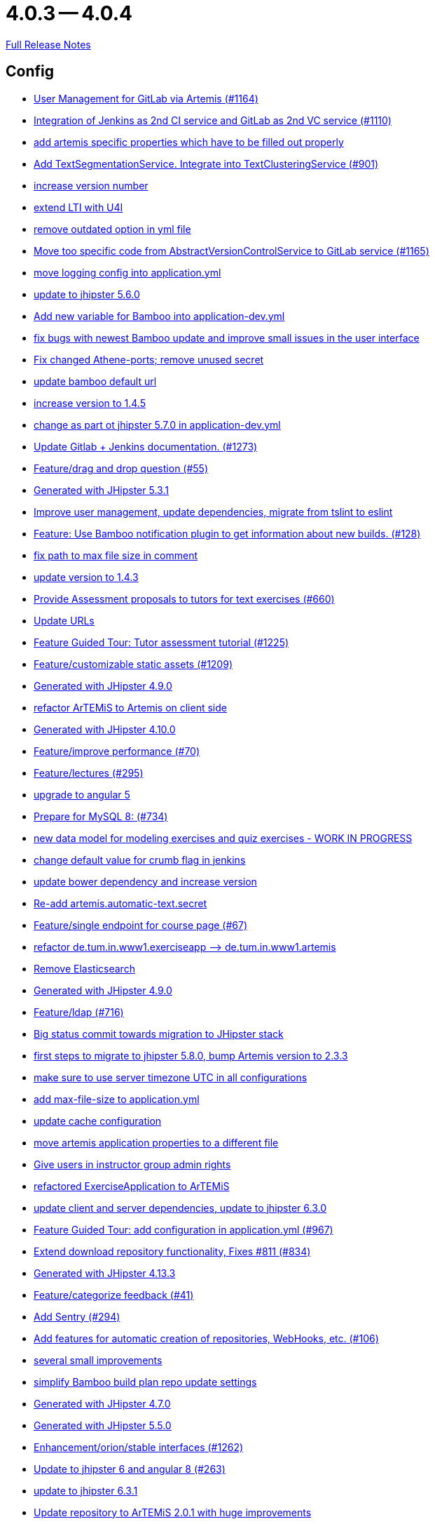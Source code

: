 = 4.0.3 -- 4.0.4

link:https://github.com/ls1intum/Artemis/releases/tag/4.0.4[Full Release Notes]

== Config

* link:https://www.github.com/ls1intum/Artemis/commit/083e206fcc344db30c101cfc3263d544cbbb7c7b[User Management for GitLab via Artemis (#1164)]
* link:https://www.github.com/ls1intum/Artemis/commit/25c3a672326ff9e455a0b5adb69df3cc787a775e[Integration of Jenkins as 2nd CI service and GitLab as 2nd VC service (#1110)]
* link:https://www.github.com/ls1intum/Artemis/commit/21c705929c5c490ca8da9ab674e4b7687804c3e8[add artemis specific properties which have to be filled out properly]
* link:https://www.github.com/ls1intum/Artemis/commit/7749b0f23c2b57be0db6bb725db2772c90e0ef37[Add TextSegmentationService. Integrate into TextClusteringService (#901)]
* link:https://www.github.com/ls1intum/Artemis/commit/03958c67bac728c71b49e67393ce31dffa4775a2[increase version number]
* link:https://www.github.com/ls1intum/Artemis/commit/a07b58c3b207c32bcf459dad21dd537a5c3620cd[extend LTI with U4I]
* link:https://www.github.com/ls1intum/Artemis/commit/9db779d99086bdfb3109a10f5dc3b4654d8825d0[remove outdated option in yml file]
* link:https://www.github.com/ls1intum/Artemis/commit/1969c35581e002208aa3de28d221d785d2b6e576[Move too specific code from  AbstractVersionControlService to GitLab service  (#1165)]
* link:https://www.github.com/ls1intum/Artemis/commit/db41e6a8099b58bea23bc80dec23ce11f3fde908[move logging config into application.yml]
* link:https://www.github.com/ls1intum/Artemis/commit/11c11e6d4ee8a748036778cef496ae8d73d2ea8a[update to jhipster 5.6.0]
* link:https://www.github.com/ls1intum/Artemis/commit/8fccd2c8f2bf718889c986ce269d414adc77b4c2[Add new variable for Bamboo into application-dev.yml]
* link:https://www.github.com/ls1intum/Artemis/commit/b82f25685744f099b3514dae5f353200f12f3292[fix bugs with newest Bamboo update and improve small issues in the user interface]
* link:https://www.github.com/ls1intum/Artemis/commit/59838871e1edf8d811825bce85192567aeb6a7cf[Fix changed Athene-ports; remove unused secret]
* link:https://www.github.com/ls1intum/Artemis/commit/002d579070d8d061835bc5e6fc90c873b01bf8e6[update bamboo default url]
* link:https://www.github.com/ls1intum/Artemis/commit/f5cbd1d9f0fa09c951ddf886fa436d1c2f5035b4[increase version to 1.4.5]
* link:https://www.github.com/ls1intum/Artemis/commit/32f9d881e52d5b86b963c358482813737467439e[change as part ot jhipster 5.7.0 in application-dev.yml]
* link:https://www.github.com/ls1intum/Artemis/commit/4a37e46b5e710996dbb43d15d07f8e4941686898[Update Gitlab + Jenkins documentation.  (#1273)]
* link:https://www.github.com/ls1intum/Artemis/commit/88107870c1ad34f06a99ce8c94c81d650d3a9b64[Feature/drag and drop question (#55)]
* link:https://www.github.com/ls1intum/Artemis/commit/e5682481c65bbcd247ddb1bcc1610dbabef3b2d1[Generated with JHipster 5.3.1]
* link:https://www.github.com/ls1intum/Artemis/commit/6fc9f4937f72a26f7cd01e5faa38ca8fc5aafe1d[Improve user management, update dependencies, migrate from tslint to eslint]
* link:https://www.github.com/ls1intum/Artemis/commit/10b28b1e450edb1036112d5c8acaa54c4a8b21eb[Feature: Use Bamboo notification plugin to get information about new builds. (#128)]
* link:https://www.github.com/ls1intum/Artemis/commit/19c037077dd90632a85d4fe8a46a2a6868c49873[fix path to max file size in comment]
* link:https://www.github.com/ls1intum/Artemis/commit/b39295c1ce48bb79e419d7d6445ec126527cdd63[update version to 1.4.3]
* link:https://www.github.com/ls1intum/Artemis/commit/0a252ba8aab9ab99336bc8b10b2ce522d4ed856d[Provide Assessment proposals to tutors for text exercises (#660)]
* link:https://www.github.com/ls1intum/Artemis/commit/18d7d9260a3961a23f490e6d3c58d89407436345[Update URLs]
* link:https://www.github.com/ls1intum/Artemis/commit/d6a2190d8cbf43b0051606d29e4017f5ecdfc06b[Feature Guided Tour: Tutor assessment tutorial (#1225)]
* link:https://www.github.com/ls1intum/Artemis/commit/29000edbca6328d08c2bf1a9e70ec76b42028577[Feature/customizable static assets (#1209)]
* link:https://www.github.com/ls1intum/Artemis/commit/d02212dfea94139511e9e31d5d1ed166ad4ef362[Generated with JHipster 4.9.0]
* link:https://www.github.com/ls1intum/Artemis/commit/71743eecef16d1f9627d58394ece0f0a4f527ef3[refactor ArTEMiS to Artemis on client side]
* link:https://www.github.com/ls1intum/Artemis/commit/3494284105fc49f004789e3a9ed455e74978bce4[Generated with JHipster 4.10.0]
* link:https://www.github.com/ls1intum/Artemis/commit/94fb7e7edc77374a9c6d1e256600d21d26e0bf3f[Feature/improve performance (#70)]
* link:https://www.github.com/ls1intum/Artemis/commit/f82350879197e0273425ecbc7e52aff77173ce30[Feature/lectures (#295)]
* link:https://www.github.com/ls1intum/Artemis/commit/d041b99e1dcd9fa71ecb1f1b6a0635a06e122390[upgrade to angular 5]
* link:https://www.github.com/ls1intum/Artemis/commit/df032e365fca6afb86efd5017f7532b173fb860c[Prepare for MySQL 8: (#734)]
* link:https://www.github.com/ls1intum/Artemis/commit/a71c0c51c36c6b8d44b2b2b98506396f6e942ff6[new data model for modeling exercises and quiz exercises - WORK IN PROGRESS]
* link:https://www.github.com/ls1intum/Artemis/commit/5fd3a2b1e7affe64e23e14b4e7c72bc2801d7bb9[change default value for crumb flag in jenkins]
* link:https://www.github.com/ls1intum/Artemis/commit/942c62f73af090e204cd4f652d3cc1af3953f05d[update bower dependency and increase version]
* link:https://www.github.com/ls1intum/Artemis/commit/fea3b0da787b5ae0ee1e20a0093c675bc1412fad[Re-add artemis.automatic-text.secret]
* link:https://www.github.com/ls1intum/Artemis/commit/93762901eb96d3200771f7365518f71f2e116fce[Feature/single endpoint for course page (#67)]
* link:https://www.github.com/ls1intum/Artemis/commit/bc69c80a6b82abdb47045e2c6c03e43179c10e12[refactor de.tum.in.www1.exerciseapp —> de.tum.in.www1.artemis]
* link:https://www.github.com/ls1intum/Artemis/commit/463cc58721d21b36aca8918fe8e1a693c48432c0[Remove Elasticsearch]
* link:https://www.github.com/ls1intum/Artemis/commit/24d641d6bf9c52b25a783626b2ead6211fbc239d[Generated with JHipster 4.9.0]
* link:https://www.github.com/ls1intum/Artemis/commit/7ff1c417f4b0f678ca05f85e77010f7033273b55[Feature/ldap (#716)]
* link:https://www.github.com/ls1intum/Artemis/commit/153e1aace7cc31aa7042eaab98a6b0daec81818d[Big status commit towards migration to JHipster stack]
* link:https://www.github.com/ls1intum/Artemis/commit/e4ad74a389de264de1142f1ca4b56d7ae41c1ca1[first steps to migrate to jhipster 5.8.0, bump Artemis version to 2.3.3]
* link:https://www.github.com/ls1intum/Artemis/commit/e2d71125b77481b3dbb5601f89edcd95247911ad[make sure to use server timezone UTC in all configurations]
* link:https://www.github.com/ls1intum/Artemis/commit/6a074b1b007c22cbb2695a66ff68e1ab1fdf2e68[add max-file-size to application.yml]
* link:https://www.github.com/ls1intum/Artemis/commit/3719a63c14ebf84733c83159008fb282e6cb68f8[update cache configuration]
* link:https://www.github.com/ls1intum/Artemis/commit/f1b67c03be4368d6dc2b8327be35064620227c52[move artemis application properties to a different file]
* link:https://www.github.com/ls1intum/Artemis/commit/cec68fddba54d5d3d3a6bae3c0d59c729ee7bbb5[Give users in instructor group admin rights]
* link:https://www.github.com/ls1intum/Artemis/commit/ee7e783612b2f1ae4c1e4d70aa8ee68fd51d8a86[refactored ExerciseApplication to ArTEMiS]
* link:https://www.github.com/ls1intum/Artemis/commit/ff9f0ea25268cb33ac6ba8dede97a27c0635c811[update client and server dependencies, update to jhipster 6.3.0]
* link:https://www.github.com/ls1intum/Artemis/commit/d588299ccf2c0e6d4508129edd8371d3d4cb956c[Feature Guided Tour: add configuration in application.yml (#967)]
* link:https://www.github.com/ls1intum/Artemis/commit/577a1faa92b148e5516d35c8d61d91d8964975f8[Extend download repository functionality, Fixes #811 (#834)]
* link:https://www.github.com/ls1intum/Artemis/commit/722a7f0b5c2809556526c97bfed0c302479de0b6[Generated with JHipster 4.13.3]
* link:https://www.github.com/ls1intum/Artemis/commit/6fd23126bb63a9eac630210b61b1f74358e01321[Feature/categorize feedback (#41)]
* link:https://www.github.com/ls1intum/Artemis/commit/ccaf92bbeaae02707aa0a0761f2b0cd9c41840ef[Add Sentry (#294)]
* link:https://www.github.com/ls1intum/Artemis/commit/ed823d201cc36ae172a5aca64c0b5b3d0eda1fc8[Add features for automatic creation of repositories, WebHooks, etc. (#106)]
* link:https://www.github.com/ls1intum/Artemis/commit/d1232df4fb2b25761cd2af128550cd792d9a1cd0[several small improvements]
* link:https://www.github.com/ls1intum/Artemis/commit/187b9f670d83ced9efc307c2b8ea08b151a56725[simplify Bamboo build plan repo update settings]
* link:https://www.github.com/ls1intum/Artemis/commit/e0b1427eb82a31ae718e2591d5644295e65dacfd[Generated with JHipster 4.7.0]
* link:https://www.github.com/ls1intum/Artemis/commit/f1525555c3081054a6e94a5c7d346f4ae73f51ce[Generated with JHipster 5.5.0]
* link:https://www.github.com/ls1intum/Artemis/commit/3ad2902db72ed9630343063e209f53d5b0408a74[Enhancement/orion/stable interfaces (#1262)]
* link:https://www.github.com/ls1intum/Artemis/commit/ac620301355203ca2ca53d3e34b9828eb69ae440[Update to jhipster 6 and angular 8 (#263)]
* link:https://www.github.com/ls1intum/Artemis/commit/acc6d3033434c9b972499b3901d18b539eaaa5a0[update to jhipster 6.3.1]
* link:https://www.github.com/ls1intum/Artemis/commit/3997e52fde23a4ff6184a234b4e1b3e3b47454c8[Update repository to ArTEMiS 2.0.1 with huge improvements]
* link:https://www.github.com/ls1intum/Artemis/commit/378ab3c2ac2dbfb11b1f8a69486da9822188fd01[update to bower 1.8.4 and bump version to 1.4.6]
* link:https://www.github.com/ls1intum/Artemis/commit/406b0f1bfbc60d8b2e682f4ae4c8d879657b2b3b[change instructor-group-name to admin-group-name in dev config]
* link:https://www.github.com/ls1intum/Artemis/commit/dc0e0420713aab89508ec92831e932710b536b70[Generated with JHipster 4.8.2]
* link:https://www.github.com/ls1intum/Artemis/commit/049c4052e45e7a5f504b295e25c9912a7bce2abd[add createDatabaseIfNotExist=true again so that the database is created automatically at startup]


== Database

* link:https://www.github.com/ls1intum/Artemis/commit/06c18d311795b46d9b4014706a10c9fd3f2b10d1[remove image_url column, for some reason it does not work as intended]
* link:https://www.github.com/ls1intum/Artemis/commit/0c8e99764a8bb6b46152543486281e24c2ef1297[drop unique constraint between ShortAnswerSubmittedText and ShortAnswerSpot]
* link:https://www.github.com/ls1intum/Artemis/commit/d4e780cacbaae0889ff32cde2f6120f72576896f[Remove slug attribute from exercise domain object]
* link:https://www.github.com/ls1intum/Artemis/commit/0ac118d81f876672d95b2507914ba442d643d92b[Feature/quiz improvements (#58)]
* link:https://www.github.com/ls1intum/Artemis/commit/7ebd1b200aeeadf9e199cc380234111646664143[Feature/Programming Exercise/Activate tutor dashboards (#956)]
* link:https://www.github.com/ls1intum/Artemis/commit/2ebee0ad142132faeb589cbe6e58cb6b01613887[Feature/drag and drop statistics (#59)]
* link:https://www.github.com/ls1intum/Artemis/commit/51bcf41ec96159de131815f98ac1f292b89a32ed[Feature/manual result improvements (#53)]
* link:https://www.github.com/ls1intum/Artemis/commit/6aa28c31e8702229bcb8ce25f70c832a87672897[Bugfix/programming exercise/delete exercise (#866)]
* link:https://www.github.com/ls1intum/Artemis/commit/035e96be8d0c12f8a4ddd91575bebedfe3ad320e[Add resource method to get exercises for a course]
* link:https://www.github.com/ls1intum/Artemis/commit/d8c1f8d803fa731eeffd73564bcf721d16518631[Feature: Improve Presentation Score (#877)]
* link:https://www.github.com/ls1intum/Artemis/commit/6f66846222033506f50c91757394252c3e2e3e37[fix error in changelog and merge 2 changelogs into 1]
* link:https://www.github.com/ls1intum/Artemis/commit/f200f5a9bc77798246a8762660ee71d656751615[Show users (i.e. non-admins) only courses for which they are in the correct group]
* link:https://www.github.com/ls1intum/Artemis/commit/88d0768dea0cc7bf9b11094d4bed53e7e1f9d4ff[delete old and deprecated columns of programming exercise after migration has taken place on production server]
* link:https://www.github.com/ls1intum/Artemis/commit/d041b99e1dcd9fa71ecb1f1b6a0635a06e122390[upgrade to angular 5]
* link:https://www.github.com/ls1intum/Artemis/commit/a71c0c51c36c6b8d44b2b2b98506396f6e942ff6[new data model for modeling exercises and quiz exercises - WORK IN PROGRESS]
* link:https://www.github.com/ls1intum/Artemis/commit/0a09a98fb3ab21a42ca1a2a3b6dc3948187c3c08[LTI consumer score notification]
* link:https://www.github.com/ls1intum/Artemis/commit/4756645307bed9d435f9971ed10d6ef5301a9dc9[Add server side option to publish build plan URL]
* link:https://www.github.com/ls1intum/Artemis/commit/463cc58721d21b36aca8918fe8e1a693c48432c0[Remove Elasticsearch]
* link:https://www.github.com/ls1intum/Artemis/commit/7ff1c417f4b0f678ca05f85e77010f7033273b55[Feature/ldap (#716)]
* link:https://www.github.com/ls1intum/Artemis/commit/617305483c2e0a8e7574218b7b68c633510bccf0[Use new Apollon Data Model (#216)]
* link:https://www.github.com/ls1intum/Artemis/commit/d10a49884da560a3e3ed4bd9eca50997598a95f6[fix problem with newest database changelog]
* link:https://www.github.com/ls1intum/Artemis/commit/fc14da5001b0e16711e2c6939ddd9a4301d0734b[Models for team-based exercises (#1170)]
* link:https://www.github.com/ls1intum/Artemis/commit/e99d20ecdaf7d938bb550eb9a2a0956aa6196957[Feature/integrate new models (#199)]
* link:https://www.github.com/ls1intum/Artemis/commit/06f9cb48becfcb7f2e7bec18c04e344ee9a73bc7[database changes for new exercise types text and file upload]
* link:https://www.github.com/ls1intum/Artemis/commit/de9bbcafb079d93baa5ad3bbfbdcb0220ef3f704[Add allowOnlineEditor to Exercise entity]
* link:https://www.github.com/ls1intum/Artemis/commit/18936ac00a3a9d7071e3e0589eda709a1dbf8f65[Feature/Add new automatic submission run property to programming exercises (#798)]
* link:https://www.github.com/ls1intum/Artemis/commit/ee2b49a8c8cc86b6f140bc660f4225f2aa5a1138[database adaptions, merge principal into account service]
* link:https://www.github.com/ls1intum/Artemis/commit/904e1b957570b985cd4e39f9982f3c07b5cf7383[Feature/programming exercise/hints (#646)]
* link:https://www.github.com/ls1intum/Artemis/commit/785a4ca146050c5fff6d85b8d56dcd01016e730a[Feature/Programming Exercise/Sequential test runs (#495)]
* link:https://www.github.com/ls1intum/Artemis/commit/2b74b565a4e22fce34e21a53d78a8340eee0ec50[Add autoincrement property to migration file (programming exercise test cases) (#654)]
* link:https://www.github.com/ls1intum/Artemis/commit/5e426c98bb12e35f1c94a8c98b483a5705326bd0[fix sql migration of participations]
* link:https://www.github.com/ls1intum/Artemis/commit/3997e52fde23a4ff6184a234b4e1b3e3b47454c8[Update repository to ArTEMiS 2.0.1 with huge improvements]
* link:https://www.github.com/ls1intum/Artemis/commit/9d8b2b4eaaa9c8b8f9a4c7682cf94da207d45991[question text can be 1000 characters long]
* link:https://www.github.com/ls1intum/Artemis/commit/7f065088e88b049f46d459e5ad432086619cdbd7[Assessment Queue for Automatic Text Assessment (#665)]
* link:https://www.github.com/ls1intum/Artemis/commit/06df1ba928dacb3268b1889fee09ed55b9d12904[Remove slug field from course]
* link:https://www.github.com/ls1intum/Artemis/commit/e6f37d728ec4988423e178184f3b0cefdf6015d6[Add teaching assistant group name attribute to course entity]
* link:https://www.github.com/ls1intum/Artemis/commit/af989d3fa08958110a67e9362f39e64f0e41265d[Add buildArtifact to data model of Result #3]
* link:https://www.github.com/ls1intum/Artemis/commit/88b51db4e660426ec09ec80513efdd2848eab380[different changes: result over websocket, TypeScript refactoring, explanationText in ModelingSubmission]
* link:https://www.github.com/ls1intum/Artemis/commit/52ed6a4493afc9010b32c7109b6be7e3bdbe0ccf[integrate text exercises and file upload exercises into course administration, code improvements]
* link:https://www.github.com/ls1intum/Artemis/commit/fd6eb1a0ed0e51323cd46541cf69a54f2bdc3c9b[Feature/quiz submission (#46)]
* link:https://www.github.com/ls1intum/Artemis/commit/88107870c1ad34f06a99ce8c94c81d650d3a9b64[Feature/drag and drop question (#55)]
* link:https://www.github.com/ls1intum/Artemis/commit/db983ff04df1cfab20f5cf1abeaabe55a79f1c44[make 100% sure that tutor participations are unique]
* link:https://www.github.com/ls1intum/Artemis/commit/3494284105fc49f004789e3a9ed455e74978bce4[Generated with JHipster 4.10.0]
* link:https://www.github.com/ls1intum/Artemis/commit/230b42c76dc421d0e30cfc17b919248674843bba[increase feedback text size further]
* link:https://www.github.com/ls1intum/Artemis/commit/df032e365fca6afb86efd5017f7532b173fb860c[Prepare for MySQL 8: (#734)]
* link:https://www.github.com/ls1intum/Artemis/commit/ed3d9975787861528fd3abbda01e808d34b2d7b3[Detect Text Submission Language and display it to tutors (#555)]
* link:https://www.github.com/ls1intum/Artemis/commit/b61818d001feab42bd5ea9f37c6dab1907e8e74c[More Feedback Request (#591)]
* link:https://www.github.com/ls1intum/Artemis/commit/ab3a6e1919d99a69420bb958e6ef637e5c7d04f4[Feature/programming exercise/test case dirty flag (#850)]
* link:https://www.github.com/ls1intum/Artemis/commit/47679d98c70e661388032984d72e74e5d6001f85[Feature/tutor leaderboard view (#598)]
* link:https://www.github.com/ls1intum/Artemis/commit/4ddbe9d7fdf830a8373c00b280c8d4711023e8fc[Bugfix: Presentation score (#886)]
* link:https://www.github.com/ls1intum/Artemis/commit/12f8bbfa8c086f9aadc73d31c14e6a8d84960559[Import teams from source exercise (#1302)]
* link:https://www.github.com/ls1intum/Artemis/commit/391283bf2a5ffea2fd3c14c323aa90db53e07b4e[Feature/remodel participations (#623)]
* link:https://www.github.com/ls1intum/Artemis/commit/e0b1427eb82a31ae718e2591d5644295e65dacfd[Generated with JHipster 4.7.0]
* link:https://www.github.com/ls1intum/Artemis/commit/2efd2796d935e8ad2df58605ff29092d3b1af7ff[Remove constraint for emails to be unique]
* link:https://www.github.com/ls1intum/Artemis/commit/bb2480218d7556c73654b2a3fe331fb407feab2b[Feature/migrate modeling from filesystem to database (#194)]
* link:https://www.github.com/ls1intum/Artemis/commit/0dec4379d4e4a0e8a7349e9a19312435c65edd8f[allow longer passwords for internal Artemis users]
* link:https://www.github.com/ls1intum/Artemis/commit/f97a8c5123040f086d26d6055ed59edcba2d689b[Feature/questions answers/tutor approval (#1285)]
* link:https://www.github.com/ls1intum/Artemis/commit/2ac0324d90b117d0eefa7d694d5a42392be8614b[Text Assessment V2 (#1286)]
* link:https://www.github.com/ls1intum/Artemis/commit/7b98e05ed3340f337b727e5b23607cd37f096a61[Add condition to db hook that the conflict team must be a different team from the existing team (#1385)]
* link:https://www.github.com/ls1intum/Artemis/commit/bcfcacf9876cc6290396fe8a1166bef970847d35[Enhancement/programming exercise/build failed property (#1192)]
* link:https://www.github.com/ls1intum/Artemis/commit/083bf125ecedf76d89fbe63e983159ba0d25b6be[Add score to Result data model]
* link:https://www.github.com/ls1intum/Artemis/commit/c7db4ff5591a1c29d2c8dda58f8f52378ff98e09[fix wrong complaint associations from OneToOne to ManyToOne]
* link:https://www.github.com/ls1intum/Artemis/commit/8edf6bbb59100dc5f4fcf49096c2a0be3640fe57[Feature/role instructor (#48)]
* link:https://www.github.com/ls1intum/Artemis/commit/bf405cf09107381bf21786c0bcbe87d53761e716[Some renaming and rearranging columns in Participation entity view]
* link:https://www.github.com/ls1intum/Artemis/commit/ffab465855b388a251439b3b35b75707a9f4cb8c[Remove deprecated build artifact column from Result (#1213)]
* link:https://www.github.com/ls1intum/Artemis/commit/f94e2c9fe6f475ef360c58f9ad4dcbbf9347e931[add max score to abstract Exercise class]
* link:https://www.github.com/ls1intum/Artemis/commit/1f5660f573fbbb3614aafc9e75b51cf34566e004[Massive refactoring towards allowing use of custom CI and VC systems, still some rough edges...]
* link:https://www.github.com/ls1intum/Artemis/commit/deae29deea7c5274d59dd43412f14e4b33a131cc[save LTI outcome url]
* link:https://www.github.com/ls1intum/Artemis/commit/153e1aace7cc31aa7042eaab98a6b0daec81818d[Big status commit towards migration to JHipster stack]
* link:https://www.github.com/ls1intum/Artemis/commit/2939419496506444fa31d81d14ce33067e39d840[migrate programming exercise repo url and build plan id to participations (#181)]
* link:https://www.github.com/ls1intum/Artemis/commit/13f3689b530e4563bf6f10cf9698d3b39da199e7[WARNING recreate liquibase database change log]
* link:https://www.github.com/ls1intum/Artemis/commit/abb8463f63bca1393f52c1c56440d95d244c88d4[Bugfix/drag and drop quiz drop zones (#1306)]
* link:https://www.github.com/ls1intum/Artemis/commit/098471b7a33627a2f7b4e592bdfed135f0d3449c[Feature/tutorial overview page (#669)]
* link:https://www.github.com/ls1intum/Artemis/commit/4ea075be039707a6434f0ecb3ec237566d13baea[Feature/create new feedback domain (#31)]
* link:https://www.github.com/ls1intum/Artemis/commit/ed823d201cc36ae172a5aca64c0b5b3d0eda1fc8[Add features for automatic creation of repositories, WebHooks, etc. (#106)]
* link:https://www.github.com/ls1intum/Artemis/commit/14bb1436f0c9a6f542a890ea4caa034159815606[add the missing assessment_due_date in Exercise]
* link:https://www.github.com/ls1intum/Artemis/commit/c5fa660e118d659936cd71a2e454e357edf4f985[remove email contraint in old liquibase changelog that leads to problems]
* link:https://www.github.com/ls1intum/Artemis/commit/898080d133f7bb64c2ce35d3226e21144a6ce532[Some changes before setting up Bamboo for JHipster version of application]
* link:https://www.github.com/ls1intum/Artemis/commit/e4097567d18d93d289f2f5f6aa203c73b1755506[fix sql statement in complaint_response tutor leaderboard view]
* link:https://www.github.com/ls1intum/Artemis/commit/0a252ba8aab9ab99336bc8b10b2ce522d4ed856d[Provide Assessment proposals to tutors for text exercises (#660)]
* link:https://www.github.com/ls1intum/Artemis/commit/1512dde476e1d784e5e0f4a04f4d22e0313526f6[Added file upload exercise to views (#919)]
* link:https://www.github.com/ls1intum/Artemis/commit/ddf1618de5fb329e4dc94f66391e007c9d3c2923[Feedback is ordered in Result now]
* link:https://www.github.com/ls1intum/Artemis/commit/01b2c52840a36c9090e42ebd92809edc10c01744[try to catch an issue when students start programming exercises right after they have]
* link:https://www.github.com/ls1intum/Artemis/commit/5474d76914e48fdb31112646ad8e9f56fb032d32[updated data model for quiz exercises]
* link:https://www.github.com/ls1intum/Artemis/commit/9d85cc5a83fd9618268072dad06581688b83097b[Feature/create edit course improvements/instructor customizations (#1240)]
* link:https://www.github.com/ls1intum/Artemis/commit/4b378a4bff4fee0e16214a0fb9f1fb303339de04[add modeling conflict entitities]
* link:https://www.github.com/ls1intum/Artemis/commit/a8f68c22e293e39c173f9e2d3090e6f5597d6153[add unique constraint to database for course.shortname]
* link:https://www.github.com/ls1intum/Artemis/commit/5091b6189d23d6b99fd36b11ce414bf14e1e70bd[Feature/participate in quiz (#42)]
* link:https://www.github.com/ls1intum/Artemis/commit/51931fe9f4dbd139cac114d68c6322ba53336fe2[Feature/grading instructions/modify data model for SGI (#1146)]
* link:https://www.github.com/ls1intum/Artemis/commit/ce4ba76fc2dfee9c0087d13a0e107c898809dec9[Show correct count for complaints/more feedback requests about your assessments (#1143)]
* link:https://www.github.com/ls1intum/Artemis/commit/11c11e6d4ee8a748036778cef496ae8d73d2ea8a[update to jhipster 5.6.0]
* link:https://www.github.com/ls1intum/Artemis/commit/a697e792a5277dc7586861cca9e6f7865aa6daef[Feature/add question (#35)]
* link:https://www.github.com/ls1intum/Artemis/commit/afbc4a50be52db0239d50126c7da1c31c3bc305f[Some more renaming and rearranging columns in Exercise entity view]
* link:https://www.github.com/ls1intum/Artemis/commit/47619cc6112be80397e75a3db687929b6098686a[add missing columnDataType for renameColumn in liquibase db changelog]
* link:https://www.github.com/ls1intum/Artemis/commit/e5682481c65bbcd247ddb1bcc1610dbabef3b2d1[Generated with JHipster 5.3.1]
* link:https://www.github.com/ls1intum/Artemis/commit/83e71f249b674e8bf414bece545121079618b459[Fix a typo in the liquibase changelog (#214)]
* link:https://www.github.com/ls1intum/Artemis/commit/40ca8d705d5e0a0eb9338b6214b0b101f62401be[Comment field for example assessments (#469)]
* link:https://www.github.com/ls1intum/Artemis/commit/e158141c94166b25dc5a909c8c8cfa9790d91122[Add new role for TAs and give appropriate permissions in front and back end]
* link:https://www.github.com/ls1intum/Artemis/commit/4799bad5b83a7209606e0b5c53f38f20b7fbc9fa[entity changes in client and server]
* link:https://www.github.com/ls1intum/Artemis/commit/01936e148495fdd5469183c3c0b541d741665cb0[Feature/quiz statistic (#47)]
* link:https://www.github.com/ls1intum/Artemis/commit/d9b998d3a90812c21cc8f54f92d7c8a51a2df20b[change TutorParticipation <—> ExampleSubmission from OneToMany to ManyToMany]
* link:https://www.github.com/ls1intum/Artemis/commit/cd520c825a597931c85b127f1425bcfe65fd249d[Refactor starting exercises]
* link:https://www.github.com/ls1intum/Artemis/commit/30d3148a74829fff353a4d91bdb2b54ef69d4c0e[fix wrong database column names before release]
* link:https://www.github.com/ls1intum/Artemis/commit/a5bc62bcbcc35a9562edc7cbf0280134096a4465[Feature/quiz reevaluation (#54)]
* link:https://www.github.com/ls1intum/Artemis/commit/260ce7c95effae13579702364e11d342a093231f[fix liquibase changelog to prevent data loss: we want to rename 2 columns, not delete and add them]
* link:https://www.github.com/ls1intum/Artemis/commit/063d031a9a0c84b28506be60284333362130712e[Add time difference between initialization of exercise and build completion in instructor dashboard]
* link:https://www.github.com/ls1intum/Artemis/commit/e5af9c2c666a76e6dd2c734971453f46c6f7ad27[several bugfixes and improvements]
* link:https://www.github.com/ls1intum/Artemis/commit/2a36de29f4a7dd556b27fc8d225ec5d572913541[rename table name from sa_submitted_text to short_answer_submitted_text]
* link:https://www.github.com/ls1intum/Artemis/commit/85e4374864a53adbd1cd932be436acb99dc21ee7[Feature/show quiz result (#49)]
* link:https://www.github.com/ls1intum/Artemis/commit/6fd23126bb63a9eac630210b61b1f74358e01321[Feature/categorize feedback (#41)]
* link:https://www.github.com/ls1intum/Artemis/commit/c3555a26b7d16cd49802e51debdefe1a473f3688[add liquibase changelog for database changes]
* link:https://www.github.com/ls1intum/Artemis/commit/7ea2377efafcee489e432c61f77f0a70854819e0[Feature/Programming-Exercises/Run test cases after due date (#664)]
* link:https://www.github.com/ls1intum/Artemis/commit/ab9b61a7107111f86842f3a12a1020cbe6753124[Tutors and meta info for teams (#1287)]
* link:https://www.github.com/ls1intum/Artemis/commit/f1525555c3081054a6e94a5c7d346f4ae73f51ce[Generated with JHipster 5.5.0]
* link:https://www.github.com/ls1intum/Artemis/commit/5d292abb7c733a97cdafc7c79cda8627facad585[Text Question Assessment (#134)]
* link:https://www.github.com/ls1intum/Artemis/commit/de1a48a0730c75e3c3154b9933aa86eefe72a868[fix problems with constraints by dropping and adding them during migration]
* link:https://www.github.com/ls1intum/Artemis/commit/deace16386c2fbe1ddae2e61c7927058663fdc27[add missing column ‘image_url’ on table ‘jhi_user’ to change set]
* link:https://www.github.com/ls1intum/Artemis/commit/8a64b73e1c430b5cb005c7df964f97596d06cd09[Permanently map user <-> LTI user id]
* link:https://www.github.com/ls1intum/Artemis/commit/c24f92748fe474b9420fc5dc6c5251de14148d1e[Performance improvements and bug fixes for critical REST calls (#757)]
* link:https://www.github.com/ls1intum/Artemis/commit/2d03245a828f733bbe5c83df4c01423c58c47e4a[Feature/schema changes for complaints (#139)]


== Template

* link:https://www.github.com/ls1intum/Artemis/commit/bc2b9aaebfef517465b86ca7e067d863d8e0ff37[Stager approach - whitespace diff (#487)]
* link:https://www.github.com/ls1intum/Artemis/commit/25c3a672326ff9e455a0b5adb69df3cc787a775e[Integration of Jenkins as 2nd CI service and GitLab as 2nd VC service (#1110)]
* link:https://www.github.com/ls1intum/Artemis/commit/284eb1453dab4cf8be9b5f91d94ae3ded9b68827[improve plant uml diagram styling in the programming exercise templates]
* link:https://www.github.com/ls1intum/Artemis/commit/60c568f44c4a300fc02d09a97a926afc27840950[use Java 14 and custom maven docker image for Java programming exercises]
* link:https://www.github.com/ls1intum/Artemis/commit/9e7b9538e13472c9bc1e712f41e982ab501c1c0b[Feature/fix python template imports (#731)]
* link:https://www.github.com/ls1intum/Artemis/commit/5e3b5acde35d7fe2a6f668bd1620e8d64c4a1105[improve formatting in constructor test template]
* link:https://www.github.com/ls1intum/Artemis/commit/584bfdcfb9aa27c4d90a3b5436b6b247de545998[improve template test suite for programming exercises]
* link:https://www.github.com/ls1intum/Artemis/commit/a2f9b0935122f5e9cda5313ae1cc735d1cf1a612[improve Java programming exercise template]
* link:https://www.github.com/ls1intum/Artemis/commit/45e93c971124c962f83a3e0dcad757f936cd73e0[improve template test case for programming exercises]
* link:https://www.github.com/ls1intum/Artemis/commit/8cc7c5065c3722a1ee80c89e9221d2d46516311d[Unify usage of <br> HTML Tag (#173)]
* link:https://www.github.com/ls1intum/Artemis/commit/15ee04ff987de59fc2e12de707ac514a2eb88d79[improve README for programming exercise template]
* link:https://www.github.com/ls1intum/Artemis/commit/95ed2ec11ca1b2570cc9288dfdc9034208f34163[Feature/python programming exercise template (#183)]
* link:https://www.github.com/ls1intum/Artemis/commit/4a8ba25c51b72203039d9423e76479c1c8eb7cc7[Fix testutils on windows (#1133)]
* link:https://www.github.com/ls1intum/Artemis/commit/e5682481c65bbcd247ddb1bcc1610dbabef3b2d1[Generated with JHipster 5.3.1]
* link:https://www.github.com/ls1intum/Artemis/commit/e8619b31604643d531eb6d47e9c76ce0e8414cca[Fix for domain command name exercisePart (#258)]
* link:https://www.github.com/ls1intum/Artemis/commit/5b36905fe4ee78176bf93445f3ad57e4e3c6ba4b[small improvements in programming exercise templates]
* link:https://www.github.com/ls1intum/Artemis/commit/f0148cc75aabf186b524c1fa0c42cd677d1facfa[Update BehaviorTest.java]
* link:https://www.github.com/ls1intum/Artemis/commit/d4511b086b123475f4ed174ec4ce73d7331b96db[Update Java programming exercise templates to Java 12]
* link:https://www.github.com/ls1intum/Artemis/commit/c3288c7136e8b2e07b45556767e58c0c28111cb6[a new age begins and prettier it will be]
* link:https://www.github.com/ls1intum/Artemis/commit/8d2723d3690f8e5fcd0ad8a22efbada57686b754[make favicon customizable]
* link:https://www.github.com/ls1intum/Artemis/commit/645d0260da64db8f7fbe5db5fdb035c5cbb26902[Added confirmation dialog for submitting assessment (#455)]
* link:https://www.github.com/ls1intum/Artemis/commit/8effac30444334048747bba3cc5b5d29c99f3449[update Java test framework for programming exercises]
* link:https://www.github.com/ls1intum/Artemis/commit/3d2f9cfe7d2f4e7c4938835947af1357f98ae712[adapt special treatment for gitignore file in template]
* link:https://www.github.com/ls1intum/Artemis/commit/87f923771a0e8edec418e66fd265a0f338e6c895[Update ClassTest.java]
* link:https://www.github.com/ls1intum/Artemis/commit/afa7b5785b359d671660928df3e525dd32634238[Feature/update structural tests (#784)]
* link:https://www.github.com/ls1intum/Artemis/commit/20544fc3acc7d4a4bb4507b6b6397cc082bab6c4[Improve test cases for programming exercises (#184)]
* link:https://www.github.com/ls1intum/Artemis/commit/0786d2bc5b6f6ad4cafc71f5fd0b7eb472658831[Update ClassTest.java]
* link:https://www.github.com/ls1intum/Artemis/commit/4a6e15cf656a3d8c983984710fd798132b8fb17a[update junit to 4.13 for Java programming exercises]
* link:https://www.github.com/ls1intum/Artemis/commit/42ced4a5aea1ed3bd4f123a00aab439918d6e2a8[adapt java template to an exercise about the strategy pattern and sorting algorithms]
* link:https://www.github.com/ls1intum/Artemis/commit/03dba7dac8533cb03d9387fce0640ac3e14cbfa6[small improvement in Java template for programming exercises: ClassTest]
* link:https://www.github.com/ls1intum/Artemis/commit/ff9f0ea25268cb33ac6ba8dede97a27c0635c811[update client and server dependencies, update to jhipster 6.3.0]
* link:https://www.github.com/ls1intum/Artemis/commit/77d2ee7321b9b063bc29bc9f5346047f0c3ce430[Bamboo build plans now use docker configuration]
* link:https://www.github.com/ls1intum/Artemis/commit/702ad4d48549a848e496d98ca8dc97a9afa4830e[fix code formatting with spotless and prettier]
* link:https://www.github.com/ls1intum/Artemis/commit/e8a37afe821a79e5de890114f10b4884a5d4490b[Enhancement/better c template (#906)]
* link:https://www.github.com/ls1intum/Artemis/commit/4025094dc509aa870f515254c9564f24b3c6c494[Enable C as a programming language for exercises (#733)]
* link:https://www.github.com/ls1intum/Artemis/commit/33167e48f7b10693a19bfa5d5e519146b2c28476[Add problem statement to forms and code editor instructions (#229)]
* link:https://www.github.com/ls1intum/Artemis/commit/10e831c0dd6669eeb65e5d6caae7f5495e49e52c[remove outdated tests from programming exercise Java readme template]
* link:https://www.github.com/ls1intum/Artemis/commit/68953185a6479076c674677f3f2ba9c4c071a312[Feature/improved python templates (#720)]
* link:https://www.github.com/ls1intum/Artemis/commit/3201b90ae7fca23343c4cfc89b8b2a7a6207ed35[initial LTI integration]
* link:https://www.github.com/ls1intum/Artemis/commit/ed823d201cc36ae172a5aca64c0b5b3d0eda1fc8[Add features for automatic creation of repositories, WebHooks, etc. (#106)]
* link:https://www.github.com/ls1intum/Artemis/commit/e0b1427eb82a31ae718e2591d5644295e65dacfd[Generated with JHipster 4.7.0]
* link:https://www.github.com/ls1intum/Artemis/commit/f1525555c3081054a6e94a5c7d346f4ae73f51ce[Generated with JHipster 5.5.0]
* link:https://www.github.com/ls1intum/Artemis/commit/73e7b03c9fcae2aec284e9595519bed45414bad7[further improve plant uml diagrams in programming instructions templates]
* link:https://www.github.com/ls1intum/Artemis/commit/ddb2a33df42d7cd257c10c961af37851d8a139a9[small improvements in junit structure test cases]
* link:https://www.github.com/ls1intum/Artemis/commit/7e752ff6d9d0d5ba9c03487a87c980c26183f705[fix problem in ConstructorTest]
* link:https://www.github.com/ls1intum/Artemis/commit/785a4ca146050c5fff6d85b8d56dcd01016e730a[Feature/Programming Exercise/Sequential test runs (#495)]
* link:https://www.github.com/ls1intum/Artemis/commit/a389533662700db2b289f4791237d087e2c9b117[Enhancement/updated c template (#987)]
* link:https://www.github.com/ls1intum/Artemis/commit/6c9b4670f799dc4498607a92563e7a6f39166c92[improve behavior tests for java programming exercises]
* link:https://www.github.com/ls1intum/Artemis/commit/760b785a0b2432717860cc06da44ca512e68d8f1[fix modifiers equals in Structural Test of Java programming exercise template]
* link:https://www.github.com/ls1intum/Artemis/commit/2424c69a7137585e20fdbe61e95d7e4e3dc6c484[adapt Eclipse name of solution project]
* link:https://www.github.com/ls1intum/Artemis/commit/3c1f85fe00d75618428844d1e8e7174c5c70af12[Bugfix/Fix python programming exercise template issues (#800)]
* link:https://www.github.com/ls1intum/Artemis/commit/ddb5d3fe9f33c44505833837eb289322d3465fb5[Update BehaviourTest.java (#608)]
* link:https://www.github.com/ls1intum/Artemis/commit/3997e52fde23a4ff6184a234b4e1b3e3b47454c8[Update repository to ArTEMiS 2.0.1 with huge improvements]
* link:https://www.github.com/ls1intum/Artemis/commit/908a3cc2cb46d9b328e822138380867ca0e47eaf[Enhancement/c template final (#1077)]
* link:https://www.github.com/ls1intum/Artemis/commit/a2048848c603957a9ecf75b5645fe187d2c3f4cf[Update BehaviorTest.java]



